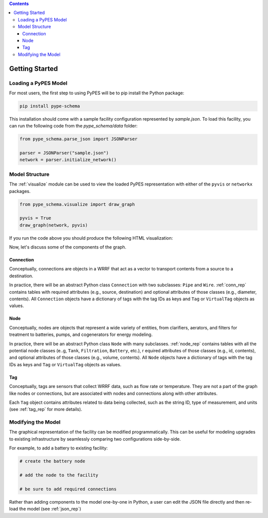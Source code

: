 .. contents::

.. _helloworld:

***************
Getting Started
***************

Loading a PyPES Model
=====================

For most users, the first step to using PyPES will be to pip install the Python package:

.. code-block:: python

    pip install pype-schema

This installation should come with a sample facility configuration represented by `sample.json`. 
To load this facility, you can run the following code from the `pype_schema/data` folder:

.. code-block:: python

    from pype_schema.parse_json import JSONParser

    parser = JSONParser("sample.json")
    network = parser.initialize_network()

Model Structure
===============

The :ref:`visualize` module can be used to view the loaded PyPES representation with either of the ``pyvis`` or ``networkx`` packages.

.. code-block:: python
    
    from pype_schema.visualize import draw_graph
    
    pyvis = True
    draw_graph(network, pyvis)

If you run the code above you should produce the following HTML visualization:

Now, let's discuss some of the components of the graph.

Connection
**********

Conceptually, connections are objects in a WRRF that act as a vector to transport contents from a source to a destination. 

In practice, there will be an abstract Python class ``Connection`` with two subclasses: ``Pipe`` and ``Wire``. :ref:`conn_rep` contains tables with 
required attributes (e.g., source, destination) and optional attributes of those classes (e.g., diameter, contents). 
All ``Connection`` objects have a dictionary of tags with the tag IDs as keys and ``Tag`` or ``VirtualTag`` objects as values.

Node
****
Conceptually, nodes are objects that represent a wide variety of entities, from clarifiers, aerators, and filters for treatment to batteries, pumps, and cogenerators for energy modeling.

In practice, there will be an abstract Python class ``Node`` with many subclasses. :ref:`node_rep` contains tables with all the potential node classes (e..g, ``Tank``, ``Filtration``, ``Battery``, etc.), r
equired attributes of those classes (e.g., id, contents), and optional attributes of those classes (e.g., volume, contents). 
All ``Node`` objects have a dictionary of tags with the tag IDs as keys and ``Tag`` or ``VirtualTag`` objects as values.

Tag
***

Conceptually, tags are sensors that collect WRRF data, such as flow rate or temperature. 
They are not a part of the graph like nodes or connections, but are associated with nodes and connections along with other attributes.

Each ``Tag`` object contains attributes related to data being collected, such as the string ID, type of measurement, and units 
(see :ref:`tag_rep` for more details).

Modifying the Model
===================

The graphical representation of the facility can be modified programmatically. 
This can be useful for modeling upgrades to existing infrastructure by seamlessly comparing two configurations side-by-side.

For example, to add a battery to existing facility:

.. code-block:: python

    # create the battery node

    # add the node to the facility

    # be sure to add required connections

Rather than adding components to the model one-by-one in Python, 
a user can edit the JSON file directly and then re-load the model (see :ref:`json_rep`) 



